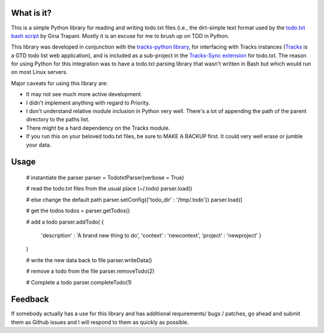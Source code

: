What is it?
-----------
This is a simple Python library for reading and writing todo.txt files (i.e.,
the dirt-simple text format used by the `todo.txt bash script <http://todotxt.com>`_ by
Gina Trapani. Mostly it is an excuse for me to brush up on TDD in Python. 

This library was developed in conjunction with the `tracks-python library <https://github.com/tristil/tracks-python>`_,
for interfacing with Tracks instances (`Tracks <https://github.com/TracksApp/tracks>`_ 
is a GTD todo list web application), and is included as a sub-project in the 
`Tracks-Sync extension <https://github.com/tristil/Todo.txt-Tracks-Sync>`_ for todo.txt. The reason
for using Python for this integration was to have a todo.txt parsing library
that wasn't written in Bash but which would run on most Linux servers.

Major caveats for using this library are:

* It may not see much more active development.
* I didn't implement anything with regard to Priority.
* I don't understand relative module inclusion in Python very well. There's a
  lot of appending the path of the parent directory to the paths list.
* There might be a hard dependency on the Tracks module.
* If you run this on your beloved todo.txt files, be sure to MAKE A BACKUP
  first. It could very well erase or jumble your data.

Usage
-----
  # instantiate the parser
  parser = TodotxtParser(verbose = True)

  # read the todo.txt files from the usual place (~/.todo)
  parser.load()

  # else change the default path
  parser.setConfig({'todo_dir' : '/tmp/.todo'})
  parser.load()

  # get the todos
  todos = parser.getTodos()

  # add a todo
  parser.addTodo( { 
      'description'    : 'A brand new thing to do', 
      'context' : 'newcontext', 
      'project' : 'newproject'
      }
  )

  # write the new data back to file
  parser.writeData()

  # remove a todo from the file
  parser.removeTodo(2)

  # Complete a todo 
  parser.completeTodo(1)

Feedback
--------
If somebody actually has a use for this library and has additional
requirements/ bugs / patches, go ahead and submit them as Github issues and I
will respond to them as quickly as possible.
